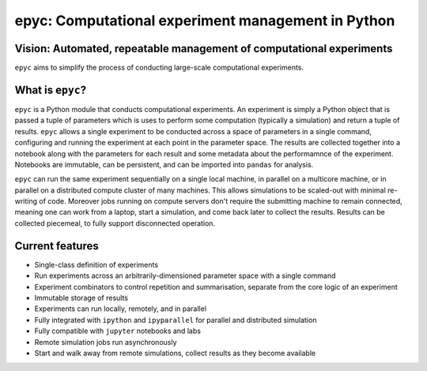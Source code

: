 .. epyc documentation master file, created by
   sphinx-quickstart on Sat Jul 28 14:37:14 2018.
   You can adapt this file completely to your liking, but it should at least
   contain the root `toctree` directive.

epyc: Computational experiment management in Python
===================================================

Vision: Automated, repeatable management of computational experiments
---------------------------------------------------------------------

``epyc`` aims to simplify the process of conducting large-scale computational experiments.


What is ``epyc``?
------------------

``epyc`` is a Python module that conducts computational experiments. An experiment is simply a Python object that is
passed a tuple of parameters which is uses to perform some computation (typically a simulation) and return a tuple of
results. ``epyc`` allows a single experiment to be conducted across a space of parameters in a single command,
configuring and running the experiment at each point in the parameter space. The results are collected together into
a notebook along with the parameters for each result and some metadata about the performamnce of the experiment. Notebooks
are immutable, can be persistent, and can be imported into ``pandas`` for analysis.

``epyc`` can run the same experiment sequentially on a single local machine, in parallel on a multicore machine,
or in parallel on a distributed compute cluster of many machines. This allows simulations to be scaled-out with
minimal re-writing of code. Moreover jobs running on compute servers don't require the submitting machine to remain
connected, meaning one can work from a laptop, start a simulation, and come back later to collect the results. Results
can be collected piecemeal, to fully support disconnected operation.


Current features
----------------

* Single-class definition of experiments

* Run experiments across an arbitrarily-dimensioned parameter space with a single command

* Experiment combinators to control repetition and summarisation, separate from the core
  logic of an experiment

* Immutable storage of results

* Experiments can run locally, remotely, and in parallel

* Fully integrated with ``ipython`` and ``ipyparallel`` for parallel and distributed simulation

* Fully compatible with ``jupyter`` notebooks and labs

* Remote simulation jobs run asynchronously

* Start and walk away from remote simulations, collect results as they become available


.. toctree ::
   :hidden:

   install
   tutorial
   reference
   cookbook
   glossary


